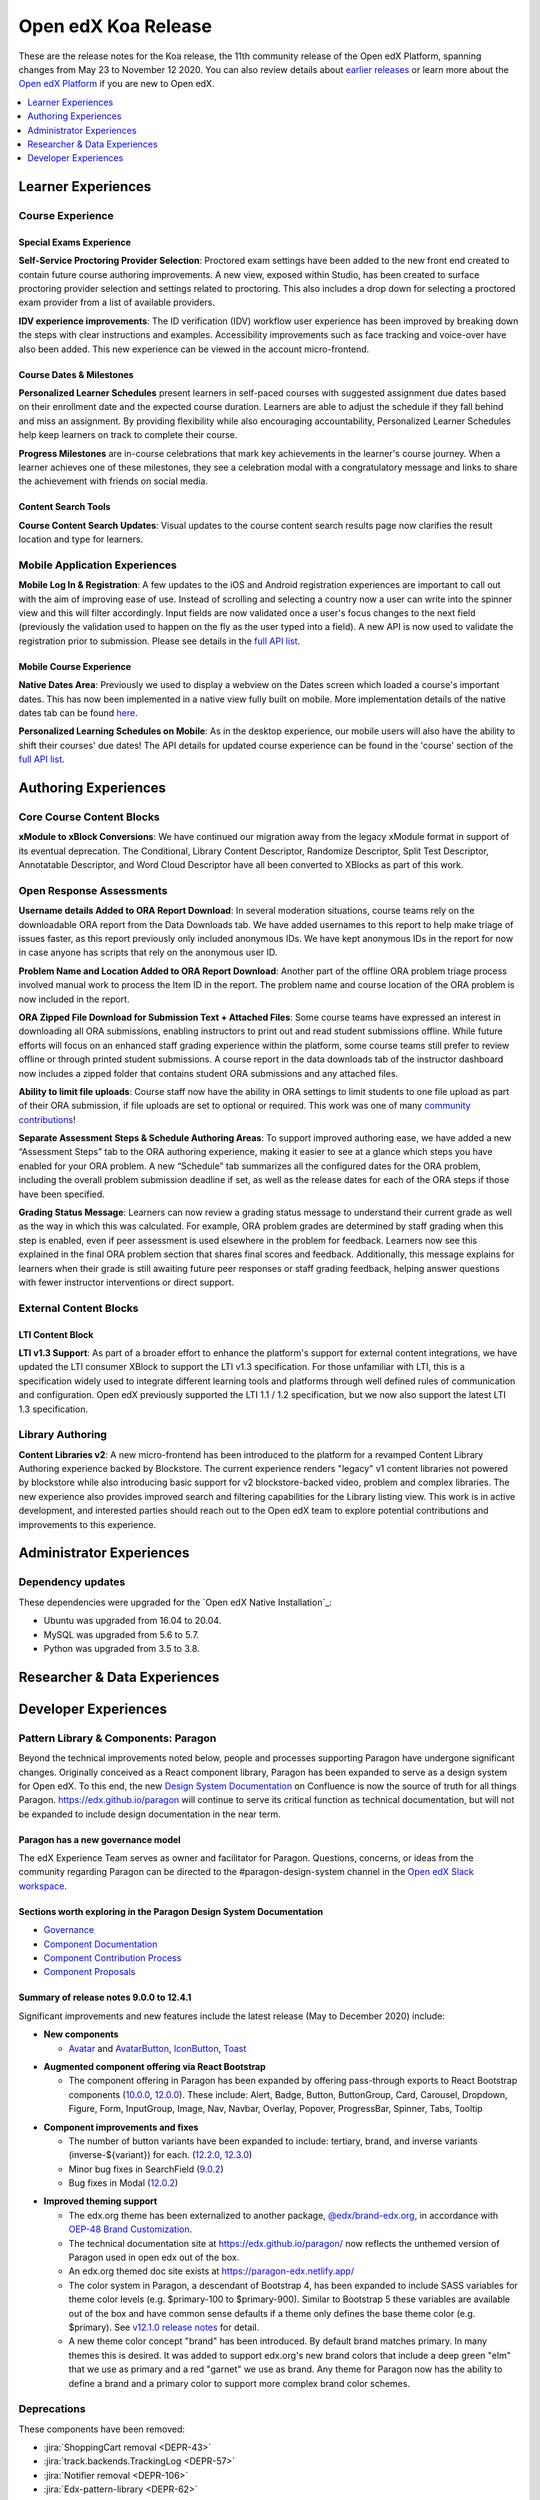 .. _Open edX Koa Release:

####################
Open edX Koa Release
####################

These are the release notes for the Koa release, the 11th community release of the Open edX Platform, spanning changes from May 23 to November 12 2020.  You can also review details about `earlier releases`_ or learn more about the `Open edX Platform`_ if you are new to Open edX.

.. _earlier releases: https://edx.readthedocs.io/projects/edx-developer-docs/en/latest/named_releases.html
.. _Open edX Platform: https://open.edx.org

.. contents::
 :depth: 1
 :local:

===================
Learner Experiences
===================

Course Experience
-----------------

Special Exams Experience
........................

**Self-Service Proctoring Provider Selection**: Proctored exam settings have been added to the new front end created to contain future course authoring improvements. A new view, exposed within Studio, has been created to surface proctoring provider selection and settings related to proctoring. This also includes a drop down for selecting a proctored exam provider from a list of available providers.

**IDV experience improvements**: The ID verification (IDV) workflow user experience has been improved by breaking down the steps with clear instructions and examples. Accessibility improvements such as face tracking and voice-over have also been added. This new experience can be viewed in the account micro-frontend.

Course Dates & Milestones
.........................

**Personalized Learner Schedules** present learners in self-paced courses with suggested assignment due dates based on their enrollment date and the expected course duration. Learners are able to adjust the schedule if they fall behind and miss an assignment. By providing flexibility while also encouraging accountability, Personalized Learner Schedules help keep learners on track to complete their course.

**Progress Milestones** are in-course celebrations that mark key achievements in the learner's course journey.  When a learner achieves one of these milestones, they see a celebration modal with a congratulatory message and links to share the achievement with friends on social media.

Content Search Tools
....................

**Course Content Search Updates**: Visual updates to the course content search results page now clarifies the result location and type for learners.


Mobile Application Experiences
------------------------------

**Mobile Log In & Registration**: A few updates to the iOS and Android registration experiences are important to call out with the aim of improving ease of use. Instead of scrolling and selecting a country now a user can write into the spinner view and this will filter accordingly. Input fields are now validated once a user's focus changes to the next field (previously the validation used to happen on the fly as the user typed into a field). A new API is now used to validate the registration prior to submission. Please see details in the `full API list`__.

__ https://openedx.atlassian.net/wiki/spaces/LEARNER/pages/17727783/Endpoints+Mobile+Talks+To

Mobile Course Experience
........................

**Native Dates Area**: Previously we used to display a webview on the Dates screen which loaded a course's important dates. This has now been implemented in a native view fully built on mobile. More implementation details of the native dates tab can be found `here`__.

__ https://openedx.atlassian.net/wiki/spaces/LEARNER/pages/2043118110/Full+Page+Dates+View+implementation+on+Mobile

**Personalized Learning Schedules on Mobile**: As in the desktop experience, our mobile users will also have the ability to shift their courses' due dates!
The API details for updated course experience can be found in the 'course' section of the `full API list`__.

__ https://openedx.atlassian.net/wiki/spaces/LEARNER/pages/17727783/Endpoints+Mobile+Talks+To

=====================
Authoring Experiences
=====================

Core Course Content Blocks
--------------------------

**xModule to xBlock Conversions**:  We have continued our migration away from the legacy xModule format in support of its eventual deprecation. The Conditional, Library Content Descriptor, Randomize Descriptor, Split Test Descriptor, Annotatable Descriptor, and Word Cloud Descriptor have all been converted to XBlocks as part of this work.

Open Response Assessments
-------------------------

**Username details Added to ORA Report Download**: In several moderation situations, course teams rely on the downloadable ORA report from the Data Downloads tab. We have added usernames to this report to help make triage of issues faster, as this report previously only included anonymous IDs. We have kept anonymous IDs in the report for now in case anyone has scripts that rely on the anonymous user ID.

**Problem Name and Location Added to ORA Report Download**: Another part of the offline ORA problem triage process involved manual work to process the Item ID in the report. The problem name and course location of the ORA problem is now included in the report.

**ORA Zipped File Download for Submission Text + Attached Files**: Some course teams have expressed an interest in downloading all ORA submissions, enabling instructors to print out and read student submissions offline. While future efforts will focus on an enhanced staff grading experience within the platform, some course teams still prefer to review offline or through printed student submissions. A course report in the data downloads tab of the instructor dashboard now includes a zipped folder that contains student ORA submissions and any attached files.

**Ability to limit file uploads**: Course staff now have the ability in ORA settings to limit students to one file upload as part of their ORA submission, if file uploads are set to optional or required. This work was one of many `community contributions`__!

__ https://github.com/openedx/edx-ora2/pulls?q=is%3Apr+is%3Aclosed+merged%3A%3E2019-01-01+-author%3Aedx-transifex-bot

**Separate Assessment Steps & Schedule Authoring Areas**: To support improved authoring ease, we have added a new “Assessment Steps” tab to the ORA authoring experience, making it easier to see at a glance which steps you have enabled for your ORA problem. A new “Schedule” tab summarizes all the configured dates for the ORA problem, including the overall problem submission deadline if set, as well as the release dates for each of the ORA steps if those have been specified.

**Grading Status Message**: Learners can now review a grading status message to understand their current grade as well as the way in which this was calculated. For example, ORA problem grades are determined by staff grading when this step is enabled, even if peer assessment is used elsewhere in the problem for feedback. Learners now see this explained in the final ORA problem section that shares final scores and feedback.  Additionally, this message explains for learners when their grade is still awaiting future peer responses or staff grading feedback, helping answer questions with fewer instructor interventions or direct support.


External Content Blocks
-----------------------

LTI Content Block
.................

**LTI v1.3 Support**: As part of a broader effort to enhance the platform's support for external content integrations, we have updated the LTI consumer XBlock to support the LTI v1.3 specification. For those unfamiliar with LTI, this is a specification widely used to integrate different learning tools and platforms through well defined rules of communication and configuration. Open edX previously supported the LTI 1.1 / 1.2 specification, but we now also support the latest LTI 1.3 specification.


Library Authoring
-----------------

**Content Libraries v2**: A new micro-frontend has been introduced to the platform for a revamped Content Library Authoring experience backed by Blockstore. The current experience renders "legacy" v1 content libraries not powered by blockstore while also introducing basic support for v2 blockstore-backed video, problem and complex libraries. The new experience also provides improved search and filtering capabilities for the Library listing view. This work is in active development, and interested parties should reach out to the Open edX team to explore potential contributions and improvements to this experience.



=========================
Administrator Experiences
=========================

Dependency updates
------------------

These dependencies were upgraded for the `Open edX Native Installation`_:

- Ubuntu was upgraded from 16.04 to 20.04.

- MySQL was upgraded from 5.6 to 5.7.

- Python was upgraded from 3.5 to 3.8.


=============================
Researcher & Data Experiences
=============================


=====================
Developer Experiences
=====================

Pattern Library & Components: Paragon
-------------------------------------

Beyond the technical improvements noted below, people and processes supporting Paragon have undergone significant changes. Originally conceived as a React component library, Paragon has been expanded to serve as a design system for Open edX. To this end, the new `Design System Documentation`_ on Confluence is now the source of truth for all things Paragon. https://edx.github.io/paragon will continue to serve its critical function as technical documentation, but will not be expanded to include design documentation in the near term.

.. _Design System Documentation: https://openedx.atlassian.net/wiki/spaces/BPL/overview

Paragon has a new governance model
..................................

The edX Experience Team serves as owner and facilitator for Paragon. Questions, concerns, or ideas from the community regarding Paragon can be directed to the #paragon-design-system channel in the `Open edX Slack workspace`_.

.. _Open edX Slack workspace: https://open.edx.org/community/connect/#slack

Sections worth exploring in the Paragon Design System Documentation
...................................................................

- `Governance <https://openedx.atlassian.net/wiki/spaces/BPL/pages/1917977064/Governance>`_
- `Component Documentation <https://openedx.atlassian.net/wiki/spaces/BPL/pages/1916338871/Components>`_
- `Component Contribution Process <https://openedx.atlassian.net/wiki/spaces/BPL/pages/1773502564/Component+Contribution+Process>`_
- `Component Proposals <https://openedx.atlassian.net/wiki/spaces/BPL/pages/1918304774/Component+Proposals>`_

Summary of release notes 9.0.0 to 12.4.1
........................................

Significant improvements and new features include the latest release (May to December 2020) include:

- **New components**

  - `Avatar`__ and `AvatarButton`__, `IconButton`__, `Toast`__

__ https://openedx.atlassian.net/wiki/spaces/BPL/pages/2103083206/Avatar
__ https://openedx.atlassian.net/wiki/spaces/BPL/pages/2102821019/AvatarButton
__ https://openedx.atlassian.net/wiki/spaces/BPL/pages/2097250669/Icon+Button
__ https://edx.github.io/paragon/components/toast

- **Augmented component offering via React Bootstrap**

  - The component offering in Paragon has been expanded by offering pass-through exports to React Bootstrap components (`10.0.0`_, `12.0.0`_). These include: Alert, Badge, Button, ButtonGroup, Card,  Carousel, Dropdown, Figure, Form, InputGroup, Image, Nav, Navbar, Overlay, Popover, ProgressBar, Spinner, Tabs, Tooltip

.. _10.0.0: https://github.com/openedx/paragon/releases/tag/v10.0.0
.. _12.0.0: https://github.com/openedx/paragon/releases/tag/v12.0.0

- **Component improvements and fixes**

  - The number of button variants have been expanded to include: tertiary, brand, and inverse variants (inverse-${variant}) for each. (`12.2.0`_, `12.3.0`_)
  - Minor bug fixes in SearchField (`9.0.2`_)
  - Bug fixes in Modal (`12.0.2`_)

.. _12.2.0: https://github.com/openedx/paragon/releases/tag/v12.2.0
.. _12.3.0: https://github.com/openedx/paragon/releases/tag/v12.3.0
.. _9.0.2: https://github.com/openedx/paragon/releases/tag/v9.0.2
.. _12.0.2: https://github.com/openedx/paragon/releases/tag/v12.0.2

- **Improved theming support**

  - The edx.org theme has been externalized to another package, `@edx/brand-edx.org`_, in accordance with `OEP-48 Brand Customization`_.

  - The technical documentation site at https://edx.github.io/paragon/ now reflects the unthemed version of Paragon used in open edx out of the box.
  - An edx.org themed doc site exists at https://paragon-edx.netlify.app/
  - The color system in Paragon, a descendant of Bootstrap 4, has been expanded to include SASS variables for theme color levels (e.g. $primary-100 to $primary-900). Similar to Bootstrap 5 these variables are available out of the box and have common sense defaults if a theme only defines the base theme color (e.g. $primary). See `v12.1.0 release notes`_ for detail.

  - A new theme color concept "brand" has been introduced. By default brand matches primary. In many themes this is desired. It was added to support edx.org's new brand colors that include a deep green "elm" that we use as primary and a red "garnet" we use as brand. Any theme for Paragon now has the ability to define a brand and a primary color to support more complex brand color schemes.

.. _@edx/brand-edx.org: https://github.com/edx/brand-edx.org/tree/master/paragon
.. _OEP-48 Brand Customization: https://open-edx-proposals.readthedocs.io/en/latest/oep-0048-brand-customization.html
.. _v12.1.0 release notes: https://github.com/openedx/paragon/releases/tag/v12.1.0

Deprecations
------------

These components have been removed:

- :jira:`ShoppingCart removal <DEPR-43>`
- :jira:`track.backends.TrackingLog <DEPR-57>`
- :jira:`Notifier removal <DEPR-106>`
- :jira:`Edx-pattern-library <DEPR-62>`
- :jira:`ChordableDjangoBackend in edx-celeryutils <DEPR-89>`

.. _DEPR-43: https://openedx.atlassian.net/browse/DEPR-43
.. _DEPR-57: https://openedx.atlassian.net/browse/DEPR-57
.. _DEPR-106: https://openedx.atlassian.net/browse/DEPR-106
.. _DEPR-62: https://openedx.atlassian.net/browse/DEPR-62
.. _DEPR-89: https://openedx.atlassian.net/browse/DEPR-89
